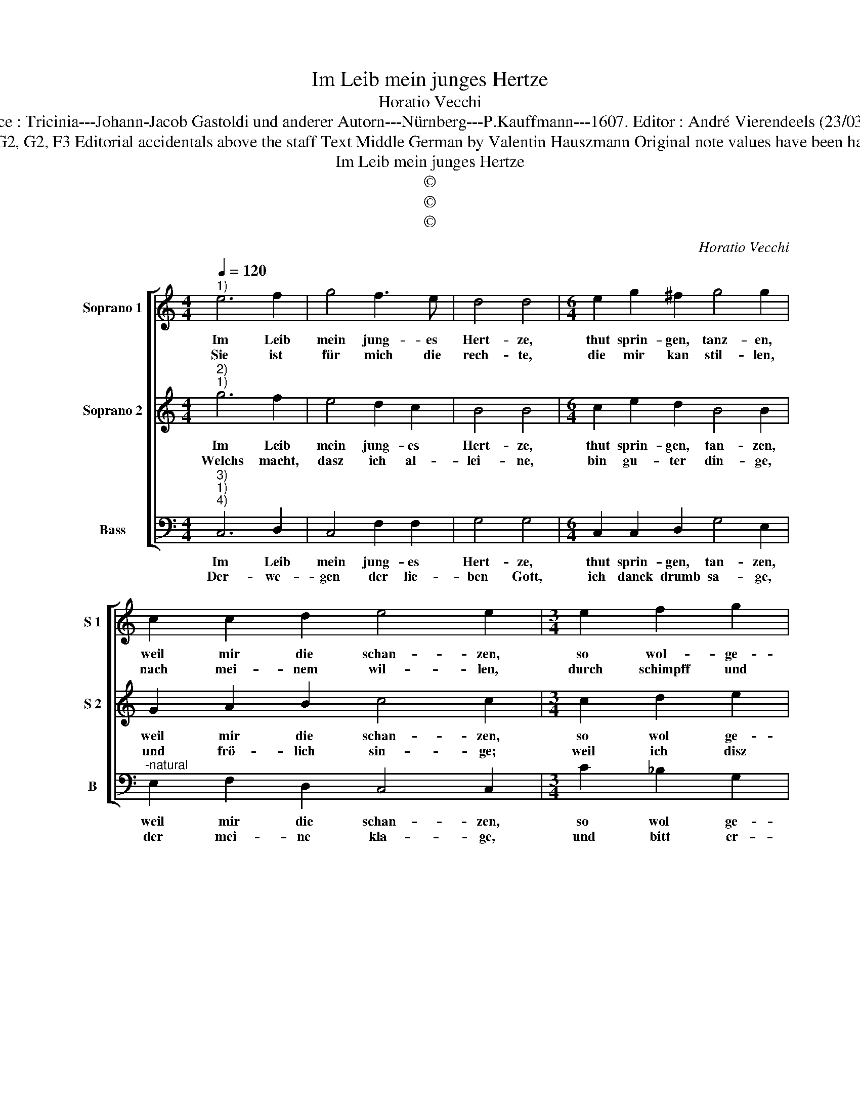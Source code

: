 X:1
T:Im Leib mein junges Hertze
T:Horatio Vecchi
T:Source : Tricinia---Johann-Jacob Gastoldi und anderer Autorn---Nürnberg---P.Kauffmann---1607. Editor : André Vierendeels (23/03/17).
T:Notes : Original clefs : G2, G2, F3 Editorial accidentals above the staff Text Middle German by Valentin Hauszmann Original note values have been halved in 3-beat measures 
T:Im Leib mein junges Hertze
T:©
T:©
T:©
C:Horatio Vecchi
Z:©
%%score [ 1 2 3 ]
L:1/8
Q:1/4=120
M:4/4
K:C
V:1 treble nm="Soprano 1" snm="S 1"
V:2 treble nm="Soprano 2" snm="S 2"
V:3 bass nm="Bass" snm="B"
V:1
"^1)" e6 f2 | g4 f3 e | d4 d4 |[M:6/4] e2 g2 ^f2 g4 g2 | c2 c2 d2 e4 e2 |[M:3/4] e2 f2 g2 | %6
w: Im Leib|mein jung- es|Hert- ze,|thut sprin- gen, tanz- en,|weil mir die schan- zen,|so wol- ge-|
w: Sie ist|für mich die|rech- te,|die mir kan stil- len,|nach mei- nem wil- len,|durch schimpff und|
[M:4/4] a4 g4 | z2 g4 f2- | f2 e2 d4 | c8 :: g4 g2 a2 | g6 g2 | e3 d e2 ^f2 | g4 d4 | z4 z2 d2 | %15
w: ra- then,|dasz mir|_ kan ba-|ten,|zu al- lem|glück, zu|gros- sen nutz und|from- men,|denn|
w: scher- ze,|jetzt al-|* len schmer-|ze,|der frent _|wegn be-|dren- get hat mich|Ar- men,|der|
 A2 c2 d2 f2 | e4 g4 | f4 e4 | d2 d2 c4 | z2 B2 G2 c2 | B3 c d2 d2 | e2 c2 B4 | ^c8 :| %23
w: die ich mir ge-|wünscht, denn|die ich|mir ge- wünscht,|den die ich|mir ge- wünscht, hab|ich be- lom-|men.|
w: ist nun hin- ge-|legt, der|ist nun|hin- ge- legt,|der ist nun|hin- ge- legt durch|ihr er- bar-|men.|
V:2
"^2)""^1)" g6 f2 | e4 d2 c2 | B4 B4 |[M:6/4] c2 e2 d2 B4 B2 | G2 A2 B2 c4 c2 |[M:3/4] c2 d2 e2 | %6
w: Im Leib|mein jung- es|Hert- ze,|thut sprin- gen, tan- zen,|weil mir die schan- zen,|so wol ge-|
w: Welchs macht,|dasz ich al-|lei- ne,|bin gu- ter din- ge,|und frö- lich sin- ge;|weil ich disz|
[M:4/4] f4 e4 | d4 c4 | B2 c4 B2 | c8 :: e4 e2 f2 | e6 e2 | c3 d c2 A2 | B4 B4 | z2 g2 d2 f2 | %15
w: ra- then,|dasz mir|kan ba- *|ten,|zu al- lem|glück, zu|gros- sen nutz und|from- men,|denn die ich|
w: en- de,|er- reicht|so b'hen- *|de,|da ich mit|forcht mein|hoff- nung bin ge-|ri- chtet,|das ist kein|
 cdef g2 a2 | g2 c2 G2 B2 | A2 A2 G2 g2 | f4 e4 | d4 e4 | d3 c B2 A2 | ^G2 A4 G2 | A8 :| %23
w: mir _ _ _ _ ge-|wünscht, denn die ich|mir ge- wünscht, denn|die ich|mir ge-|wünscht, hab ich be-|kom- * *|men.|
w: zwei- * * * * fel|mehr, da ist kein|zwei- fel mehr, da|ist kein|zwei- fel|mehr, es ist ge-|schli- * *|chtet.|
V:3
"^3)""^1)""^4)" C,6 D,2 | C,4 F,2 F,2 | G,4 G,4 |[M:6/4] C,2 C,2 D,2 G,4 E,2 | %4
w: Im Leib|mein jung- es|Hert- ze,|thut sprin- gen, tan- zen,|
w: Der- we-|gen der lie-|ben Gott,|ich danck drumb sa- ge,|
"^-natural" E,2 F,2 D,2 C,4 C,2 |[M:3/4] C2 _B,2 G,2 |[M:4/4] F,4 C2 C2 | _B,4 A,4 | G,8 | C,8 :: %10
w: weil mir die schan- zen,|so wol ge-|ra- then, dasz|mir kan|ba-|ten,|
w: der mei- ne kla- ge,|und bitt er-|hö- ret, das|ist, ver-|stö-|ret,|
 C4 C2 F,2 | C6 C2 | C3 B, C2 D2 | G,4 G,4 | C4 _B,4 | A,4 G,2 F,2 | C4 z2 G,2 | D,2 F,2 C,2 C,2 | %18
w: zu al- lem|glück, zu|gros- sen nutz und|from- men,|denn die|ich mir ge-|wünscht, denn|die ich mir ge-|
w: mein heim- lich|leid, da-|mit ich war umbt-|ge- ben,|nun bin|ich g'fund, jetzt|ist, nun|bin ich g'fund, jetzt|
 D,E,F,G, A,3 G, | ^F,2 G,2 C,4 | G,2 G,2 G,2 F,2 | E,8 | A,,8 :| %23
w: wünscht _ _ _ _ hab|ich be- kom-|men, hab ich be-|kom-|men.|
w: ist _ _ _ _ ver-|neut mein Le-|ben, ver- neut mein|Le-|ben.|

